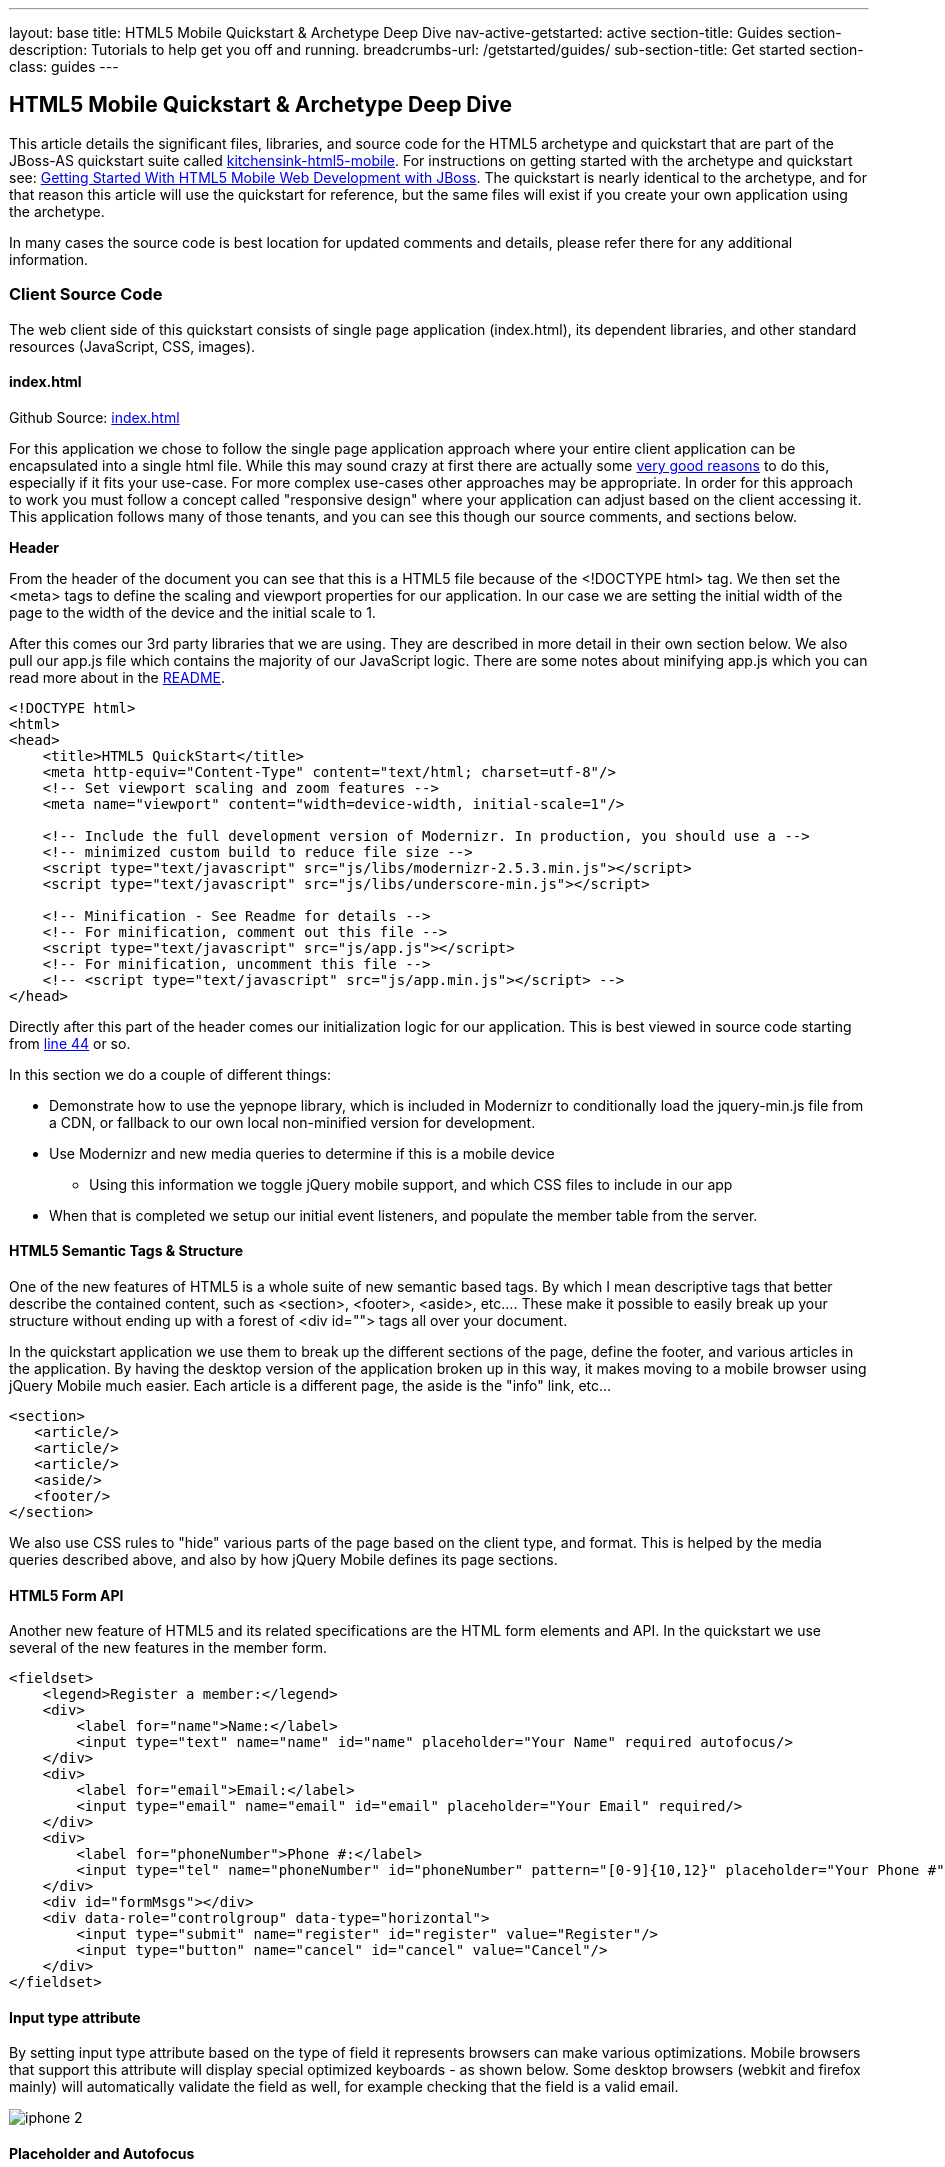 ---
layout: base
title: HTML5 Mobile Quickstart & Archetype Deep Dive
nav-active-getstarted: active
section-title: Guides
section-description: Tutorials to help get you off and running.
breadcrumbs-url: /getstarted/guides/
sub-section-title: Get started
section-class: guides
---

== HTML5 Mobile Quickstart & Archetype Deep Dive

This article details the significant files, libraries, and source code for the HTML5 archetype and quickstart that are part of the JBoss-AS quickstart suite called https://github.com/jboss-developer/jboss-wfk-quickstarts/tree/2.7.x-develop/kitchensink-html5-mobile[kitchensink-html5-mobile]. For instructions on getting started with the archetype and quickstart see: link:../GetStartedHTML5MobileWeb[Getting Started With HTML5 Mobile Web Development with JBoss].  The quickstart is nearly identical to the archetype, and for that reason this article will use the quickstart for reference, but the same files will exist if you create your own application using the archetype.

In many cases the source code is best location for updated comments and details, please refer there for any additional information.

=== Client Source Code

The web client side of this quickstart consists of single page application (index.html), its dependent libraries, and other standard resources (JavaScript, CSS, images).

==== index.html

Github Source: https://github.com/jboss-developer/jboss-wfk-quickstarts/tree/2.7.x-develop/kitchensink-html5-mobile/src/main/webapp/index.html[index.html]

For this application we chose to follow the single page application approach where your entire client application can be encapsulated into a single html file.  While this may sound crazy at first there are actually some http://en.wikipedia.org/wiki/Single-page_application[very good reasons] to do this, especially if it fits your use-case.  For more complex use-cases other approaches may be appropriate.  In order for this approach to work you must follow a concept called "responsive design" where your application can adjust based on the client accessing it.  This application follows many of those tenants, and you can see this though our source comments, and sections below.

*Header*

From the header of the document you can see that this is a HTML5 file because of the <!DOCTYPE html> tag.  We then set the <meta> tags to define the scaling and viewport properties for our application.  In our case we are setting the initial width of the page to the width of the device and the initial scale to 1.

After this comes our 3rd party libraries that we are using.  They are described in more detail in their own section below.  We also pull our app.js file which contains the majority of our JavaScript logic. There are some notes about minifying app.js which you can read more about in the https://github.com/jboss-developer/jboss-wfk-quickstarts/tree/2.7.x-develop/kitchensink-html5-mobile/README.md[README].

[source, html]
----
<!DOCTYPE html>
<html>
<head>
    <title>HTML5 QuickStart</title>
    <meta http-equiv="Content-Type" content="text/html; charset=utf-8"/>
    <!-- Set viewport scaling and zoom features -->
    <meta name="viewport" content="width=device-width, initial-scale=1"/>

    <!-- Include the full development version of Modernizr. In production, you should use a -->
    <!-- minimized custom build to reduce file size -->
    <script type="text/javascript" src="js/libs/modernizr-2.5.3.min.js"></script>
    <script type="text/javascript" src="js/libs/underscore-min.js"></script>

    <!-- Minification - See Readme for details -->
    <!-- For minification, comment out this file -->
    <script type="text/javascript" src="js/app.js"></script>
    <!-- For minification, uncomment this file -->
    <!-- <script type="text/javascript" src="js/app.min.js"></script> -->
</head>
----

Directly after this part of the header comes our initialization logic for our application.  This is best viewed in source code starting from https://github.com/jboss-developer/jboss-wfk-quickstarts/tree/2.7.x-develop/kitchensink-html5-mobile/src/main/webapp/index.html#L44[line 44] or so.

In this section we do a couple of different things:

* Demonstrate how to use the yepnope library, which is included in Modernizr to conditionally load the jquery-min.js file from a CDN, or fallback to our own local non-minified version for development.

* Use Modernizr and new media queries to determine if this is a mobile device
** Using this information we toggle jQuery mobile support, and which CSS files to include in our app

* When that is completed we setup our initial event listeners, and populate the member table from the server.

==== HTML5 Semantic Tags & Structure

One of the new features of HTML5 is a whole suite of new semantic based tags.  By which I mean descriptive tags that better describe the contained content, such as <section>, <footer>, <aside>, etc....  These make it possible to easily break up your structure without ending up with a forest of  <div id=""> tags all over your document.

In the quickstart application we use them to break up the different sections of the page, define the footer, and various articles in the application. By having the desktop version of the application broken up in this way, it makes moving to a mobile browser using jQuery Mobile much easier.  Each article is a different page, the aside is the "info" link, etc...

[source, html]
----
<section>
   <article/>
   <article/>
   <article/>
   <aside/>
   <footer/>
</section>
----

We also use CSS rules to "hide" various parts of the page based on the client type, and format.  This is helped by the media queries described above, and also by how jQuery Mobile defines its page sections.

==== HTML5 Form API

Another new feature of HTML5 and its related specifications are the HTML form elements and API.  In the quickstart we use several of the new features in the member form.

[source, html]
----
<fieldset>
    <legend>Register a member:</legend>
    <div>
        <label for="name">Name:</label>
        <input type="text" name="name" id="name" placeholder="Your Name" required autofocus/>
    </div>
    <div>
        <label for="email">Email:</label>
        <input type="email" name="email" id="email" placeholder="Your Email" required/>
    </div>
    <div>
        <label for="phoneNumber">Phone #:</label>
        <input type="tel" name="phoneNumber" id="phoneNumber" pattern="[0-9]{10,12}" placeholder="Your Phone #" required/>
    </div>
    <div id="formMsgs"></div>
    <div data-role="controlgroup" data-type="horizontal">
        <input type="submit" name="register" id="register" value="Register"/>
        <input type="button" name="cancel" id="cancel" value="Cancel"/>
    </div>
</fieldset>
----

==== Input type attribute

By setting input type attribute based on the type of field it represents browsers can make various optimizations.  Mobile browsers that support this attribute will display special optimized keyboards - as shown below.  Some desktop browsers (webkit and firefox mainly) will automatically validate the field as well, for example checking that the field is a valid email.

image:img/iphone-2.jpg[]

==== Placeholder and Autofocus

You can also see the use of the "placeholder" and "autofocus" attributes.  The placeholder attribute allows you to set a default text string that will display in your field when there is no value.  This is great, especially for mobile devices where you can shrink or eliminate regular labels for fields.  The autofocus attribute is exactly as you would expect, for browsers that support this tag the keyboard/input focus will automatically be on the specified field.

==== Input Validation

One of the more critical updates to the form fields is around built in, client validation.  You'll notice attributes like "required" and "pattern".  These along with input type discussed above allow browsers that support it to validate fields on the client side.  For now this is limited to desktop Chrome, Safari, and Firefox, and their support is slightly different between them, but improvements are made all the time in this area.

Note: it is important that any validation you enter here should match the Bean Validation from Member.java class above.  We'll be looking to make this process easier and/or automated for you in the future!  It is also important not to assume this validation is available - it is always a good practice to validate at every tier.

=== app.js

Github Source: https://github.com/jboss-developer/jboss-wfk-quickstarts/tree/2.7.x-develop/kitchensink-html5-mobile/src/main/webapp/js/app.js[app.js]

The app.js file contains the example's core JavaScript logic, and handles the RESTful requests to the server, as well as handling the updates to the UI based on them.

==== updateMemberTable

This method performs a simple GET call to the server, calls the buildMemberRows() method with the response data.

[source, javascript]
----
/* Uses JAX-RS GET to retrieve current member list */
function updateMemberTable() {
    $.ajax({
        url: "rest/members",
        cache: false,
        success: function(data) {
            $('#members').empty().append(buildMemberRows(data));
        },
        error: function(error) {
            //console.log("error updating table -" + error.status);
        }
    });
}
----

==== buildMemberRows & getMemberTemplate

Using underscore.js these methods retrieve the template file from the server and populates it with the json data retrieved from the updateMemberTable method.  The output of this process is the table body for the member table on the application's main page.  For more on what underscore.js does check out the 3rd party section below and the project's home page.

[source, javascript]
----
function getMemberTemplate() {
    $.ajax({
        url: "tmpl/member.tmpl",
        dataType: "html",
        success: function( data ) {
            $( "head" ).append( data );
            updateMemberTable();
        }
    });
}

/* Builds the updated table for the member list */
function buildMemberRows(members) {
    return _.template( $( "#member-tmpl" ).html(), {"members": members});
}
----

==== registerMember

This method does the heavy lifting of creating a new member on the server using a POST request, and handling any error responses by highlighting fields that are not valid.  Besides basic steps like clearing out older messages, if the request is successful it triggers the member table to update.

[source, javascript]
----
function registerMember(memberData) {
    //clear existing  msgs
    $('span.invalid').remove();
    $('span.success').remove();

    $.ajax({
        url: 'rest/members',
        contentType: "application/json",
        dataType: "json",
        type: "POST",
        data: JSON.stringify(memberData),
        success: function(data) {
            //console.log("Member registered");

            //clear input fields
            $('#reg')[0].reset();

            //mark success on the registration form
            $('#formMsgs').append($('<span class="success">Member Registered</span>'));

            updateMemberTable();
        },
        error: function(error) {
            if ((error.status == 409) || (error.status == 400)) {
                //console.log("Validation error registering user!");

                var errorMsg = $.parseJSON(error.responseText);

                $.each(errorMsg, function(index, val) {
                    $('<span class="invalid">' + val + '</span>').insertAfter($('#' + index));
                });
            } else {
                //console.log("error - unknown server issue");
                $('#formMsgs').append($('<span class="invalid">Unknown server error</span>'));
            }
        }
    });
}
----

If, on the other hand the request fails for some reason the method processes the JSON response and based on the JAX-RS response status displays validation errors to the user based on the field, and message provided by the server.  For more on the response codes and format see the server side section below on the https://github.com/jboss-developer/jboss-wfk-quickstarts/tree/2.7.x-develop/kitchensink-html5-mobile/src/main/java/org/jboss/as/quickstarts/html5_mobile/rest/MemberService.java[MemberService.java] class.

=== CSS Files

Github Source: https://github.com/jboss-developer/jboss-wfk-quickstarts/tree/2.7.x-develop/kitchensink-html5-mobile/src/main/webapp/css[CSS directory]

In our example we have three CSS files; d.screen.css, m.screen.css and screen.css; d.screen.css is for desktop, m.screen.css is for mobile, screen.css is common to both. These contain the various styles needed for our application.  Most of it is standard CSS styling, but I wanted to point out where it uses the new CSS3 selectors to make styling table cells easy.

[source, css]
----
/* Using new CSS3 selectors for styling*/
#members > div:nth-child(odd) {
   background: #f4f3f3;
}

#members > div:nth-child(even) {
   background: #ffffff;
}
----

This is just one example of the many updates to the CSS selector options available in CSS3!  This code allow us to style even odd rows easily.  In the past we would have had to use generated style classes, or JavaScript - not any more!

=== 3rd Party Libraries

Github Source: JavaScript https://github.com/jboss-developer/jboss-wfk-quickstarts/tree/2.7.x-develop/kitchensink-html5-mobile/src/main/webapp/js[libs directory]

This application uses several 3rd party libraries to do some of the heavy lifting, and handle plumbing and boilerplate code.  These libraries represent just one combination, and there are many other quality libraries out there.  Look for more details and examples of these in the future.

All of these libraries are packaged in both development and minimized versions.  We recommend using the minimized versions for production for best performance.  Development versions are easier to work with while, you guessed it, developing, because you can easily debug into the source.

==== jQuery
Project Site: http://jquery.com/

One of the most popular general purpose JavaScript projects available.  This example uses it mainly for DOM manipulation and ajax requests.

==== jQuery Mobile
Project Site: http://jquerymobile.com/

One of several JavaScript mobile framework projects available.  This is very complete framework for mobile devices and has a great range of device support.  This also means it is one of the larger libraries out there so performance should be considered.  It does a great job of getting you running and is backed by the jQuery project.

==== Modernizr
Project Site: http://www.modernizr.com/

The Moderizr library is primarily used to check device, and browser capabilities allowing you to have a fine grain of control over your application no matter what device or client may be accessing it.  This library integrates with yepnope to combine feature detection with media queries and conditional resource loading.

==== Yepnope (Included in Modernizr)
Project Site: http://yepnopejs.com/

As the yepnope web site says it is an asynchronous conditional resource loader that's super-fast, and allows you to load only the scripts that your users need.  Our example uses it with modernizr to control resource loading and behavior based on the client accessing the application.

==== Underscore.js
Project Site: http://documentcloud.github.com/underscore/

This is great utility library that has many great functions.  This examples primary use for it is to process templating of new member table rows by dynamically loading and populating the https://github.com/jboss-developer/jboss-wfk-quickstarts/tree/2.7.x-develop/kitchensink-html5-mobile/src/main/webapp/tmpl/member.tmpl[member.tmpl] file.

=== JAX-RS Endpoint Source Code

The server side of this application consists of a basic domain model using Bean Validation, and JAX-RS service endpoints using RESTEasy to provide access.

==== Member.java
Github Source: https://github.com/jboss-developer/jboss-wfk-quickstarts/tree/2.7.x-develop/kitchensink-html5-mobile/src/main/java/org/jboss/as/quickstarts/html5_mobile/model/Member.java[Member.java]

[source, java]
----
@Entity
@XmlRootElement
@Table(name = "Member_html5mobi", uniqueConstraints = @UniqueConstraint(columnNames = "email"))
public class Member implements Serializable {
   /** Default value included to remove warning. Remove or modify at will. **/
   private static final long serialVersionUID = 1L;

   @Id
   @GeneratedValue
   private Long id;

   @NotNull
   @Size(min = 1, max = 25, message = "1-25 letters and spaces")
   @Pattern(regexp = "[A-Za-z ]*", message = "Only letters and spaces")
   private String name;

   @NotNull
   @NotEmpty
   @Email(message = "Invalid format")
   private String email;

   @NotNull
   @Size(min = 10, max = 12, message = "10-12 Numbers")
   @Digits(fraction = 0, integer = 12, message = "Not valid")
   @Column(name = "phone_number")
   private String phoneNumber;
----

Here you can see the domain object that is the base of our quickstart.  This class has three fields (Name, Email, and PhoneNumber).  It uses Bean Validation annotations to define constraints for each of these fields so that only valid values will be accepted.

Also note that at the top we are defining a table name for this object, and specifying that the Email field must be unique in the data table.  This will come into play later when need to validate this in the JAX-RS services, and process the response codes effectively.

=== MemberService.java
Github Source: https://github.com/jboss-developer/jboss-wfk-quickstarts/tree/2.7.x-develop/kitchensink-html5-mobile/src/main/java/org/jboss/as/quickstarts/html5_mobile/rest/MemberService.java[MemberService.java]

This class contains the actual RESTful endpoint definitions and processing code.  It uses RESTEasy which is JBoss's implementation of the JAX-RS specification to make this easy to do, and is configured using annotations.  A general discussion of JAX-RS is beyond the scope of this article but checkout the http://www.jboss.org/resteasy[RESTEasy] site for more!

[source, java]
----
@Path("/members")
@RequestScoped
@Stateful
public class MemberService {
    ....
----

Any requests to /members will be routered to this class and be processed by its methods that are defined below.

[source, java]
----
   @GET
   @Produces(MediaType.APPLICATION_JSON)
   public List<Member> listAllMembers()
   ...

   @GET
   @Path("/{id:[0-9][0-9]*}")
   @Produces(MediaType.APPLICATION_JSON)
   public Member lookupMemberById(@PathParam("id") long id) {
   ...
----

The methods above define the different ways of "getting" data from the service.  Not only can you get a full list of members, and individual members, you can get them in either JSON format.  The power of JAX-RS is that these are automatically marshaled from one form to another - we are just dealing with POJOs!

Adding members is where it gets more interesting.  We're creating new members using the traditional POST approach with the @POST annotation, you can see that the POST method is using form parameters.

[source, java]
----
@POST
@Consumes(MediaType.APPLICATION_JSON)
@Produces(MediaType.APPLICATION_JSON)
public Response createMember(Member member) {
...
----

Using those parameters it then constructs a new member object.  We don't want to just commit this to the database though.  We want to make sure it is valid first!

[source, java]
----
try {
    //Validates member using bean validation
    validateMember(member);
----

The validateMember method validates the given Member variable and throws validation exceptions based on the type of error.  If the error is a standard bean validation violation then it will throw a ConstraintValidationException containing a set of the constraints violated.  If the error is caused because an existing member with the same email is registered it throws a regular validation exception so that it can be interpreted separately by the catch block.

[source, java]
----
} catch (ConstraintViolationException ce) {
            //Handle bean validation issues
       builder = createViolationResponse(ce.getConstraintViolations());
} catch (ValidationException e) {
       //Handle the unique constrain violation
       Map<String, String> responseObj = new HashMap<String, String>();
       responseObj.put("email", "Email taken");
       builder = Response.status(Response.Status.CONFLICT).entity(responseObj);
}
----

If the member is not valid then a map is created that contains the field name(s) that are not valid, and the error message associated with them from model class.  It is also very important to set the response code correctly.  In our case with use 400 BAD REQUEST for standard constraints, and 409 CONFLICT is another member already has the same email.

If the member is valid the object is committed to the database and a CDI event is triggered just in case anything in the application wanted to know when a new member was created.  The method then returns a standard HTTP 200 OK message using the Response.OK() method.

[source, java]
----
//Register the member
log.info("Registering " + member.getName());
em.persist(member);


//Trigger the creation event
memberEventSrc.fire(member);


//Create an "ok" response
builder = Response.ok();
...
----

=== JSONP Support

Github Source: https://github.com/jboss-developer/jboss-wfk-quickstarts/tree/2.7.x-develop/kitchensink-html5-mobile/src/main/java/org/jboss/as/quickstarts/html5_mobile/util/JSONPRequestFilter.java[JSONPRequestFilter.java]

JSONP support makes requests accessible across domains by adding a callback function to the response. This may be necessary in certain situations like requesting information from a sub-domain of your site.  Look for more specific information on JSONP in a separate article, as it is a topic all its own.

=== Misc
Github Source: https://github.com/jboss-developer/jboss-wfk-quickstarts/tree/2.7.x-develop/kitchensink-html5-mobile/src/main/java/org/jboss/as/quickstarts/html5_mobile/rest/JaxRsActivator.java[JaxRsActivator.java]

The JaxRsActivator class does two things for us.  First is initializes JAX-RS without the need of a web.xml file, and second it defined the root path for all other JAX-RS HTTP call like this:

[source, java]
----
@ApplicationPath("/rest")
public class JaxRsActivator extends Application {
   /* class body intentionally left blank */
}
----

Github Source: https://github.com/jboss-developer/jboss-wfk-quickstarts/tree/2.7.x-develop/kitchensink-html5-mobile/src/main/java/org/jboss/as/quickstarts/html5_mobile/util/Resources.java[Resources.java]

The Resources class uses CDI to alias Java EE resources, such as the persistence context, to CDI beans.  This makes them available to all other CDI beans, ala MemberSerice.java.

=== Testing the Application Code
Testing an HTML5 based application requires some addition considerations.  First you need to test the JAX-RS  back end services.  Second with more logic existing in JavaScript you need an effective way of unit testing that.

We will cover this in more detail in: Testing HTML5 Mobile Quickstart & Archetype (Coming Soon)



